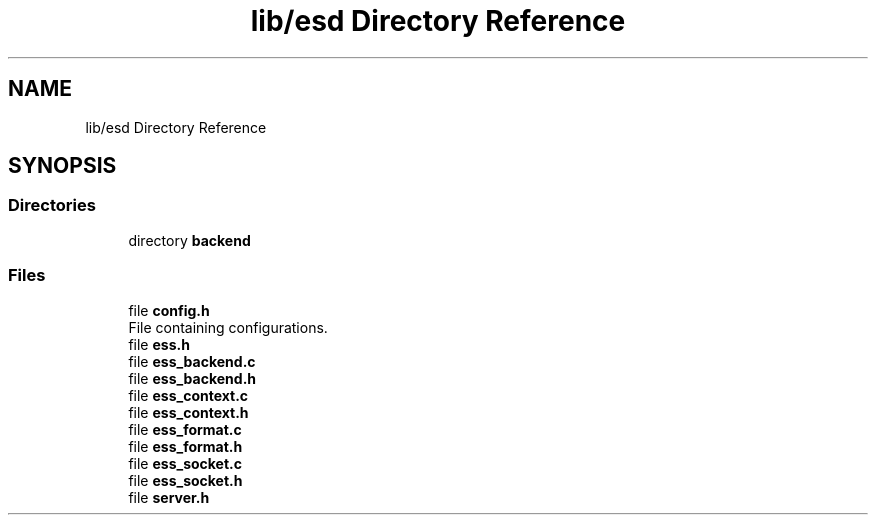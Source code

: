 .TH "lib/esd Directory Reference" 3 "Sun Feb 3 2019" "Version 0.3" "OpenESS" \" -*- nroff -*-
.ad l
.nh
.SH NAME
lib/esd Directory Reference
.SH SYNOPSIS
.br
.PP
.SS "Directories"

.in +1c
.ti -1c
.RI "directory \fBbackend\fP"
.br
.in -1c
.SS "Files"

.in +1c
.ti -1c
.RI "file \fBconfig\&.h\fP"
.br
.RI "File containing configurations\&. "
.ti -1c
.RI "file \fBess\&.h\fP"
.br
.ti -1c
.RI "file \fBess_backend\&.c\fP"
.br
.ti -1c
.RI "file \fBess_backend\&.h\fP"
.br
.ti -1c
.RI "file \fBess_context\&.c\fP"
.br
.ti -1c
.RI "file \fBess_context\&.h\fP"
.br
.ti -1c
.RI "file \fBess_format\&.c\fP"
.br
.ti -1c
.RI "file \fBess_format\&.h\fP"
.br
.ti -1c
.RI "file \fBess_socket\&.c\fP"
.br
.ti -1c
.RI "file \fBess_socket\&.h\fP"
.br
.ti -1c
.RI "file \fBserver\&.h\fP"
.br
.in -1c
